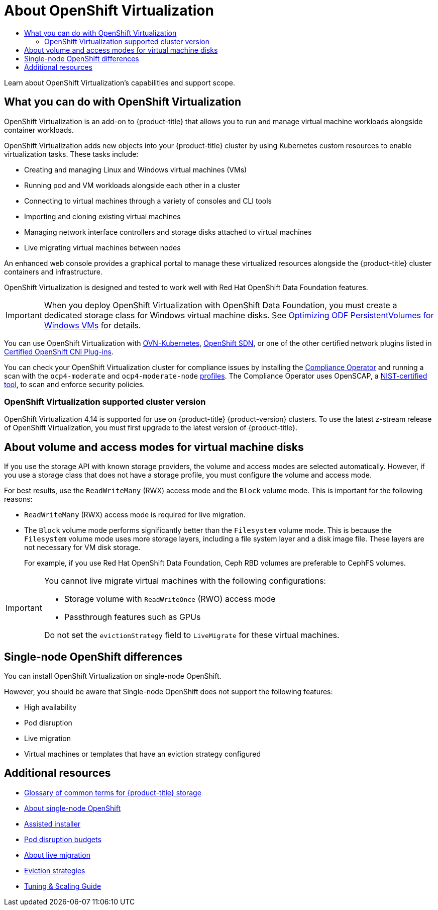 :_mod-docs-content-type: ASSEMBLY
// The {product-title} attribute provides the context-sensitive name of the relevant OpenShift distribution, for example, "OpenShift Container Platform" or "OKD". The {product-version} attribute provides the product version relative to the distribution, for example "4.9".
// {product-title} and {product-version} are parsed when AsciiBinder queries the _distro_map.yml file in relation to the base branch of a pull request.
// See https://github.com/openshift/openshift-docs/blob/main/contributing_to_docs/doc_guidelines.adoc#product-name-and-version for more information on this topic.
// Other common attributes are defined in the following lines:
:data-uri:
:icons:
:experimental:
:toc: macro
:toc-title:
:imagesdir: images
:prewrap!:
:op-system-first: Red Hat Enterprise Linux CoreOS (RHCOS)
:op-system: RHCOS
:op-system-lowercase: rhcos
:op-system-base: RHEL
:op-system-base-full: Red Hat Enterprise Linux (RHEL)
:op-system-version: 8.x
:tsb-name: Template Service Broker
:kebab: image:kebab.png[title="Options menu"]
:rh-openstack-first: Red Hat OpenStack Platform (RHOSP)
:rh-openstack: RHOSP
:ai-full: Assisted Installer
:ai-version: 2.3
:cluster-manager-first: Red Hat OpenShift Cluster Manager
:cluster-manager: OpenShift Cluster Manager
:cluster-manager-url: link:https://console.redhat.com/openshift[OpenShift Cluster Manager Hybrid Cloud Console]
:cluster-manager-url-pull: link:https://console.redhat.com/openshift/install/pull-secret[pull secret from the Red Hat OpenShift Cluster Manager]
:insights-advisor-url: link:https://console.redhat.com/openshift/insights/advisor/[Insights Advisor]
:hybrid-console: Red Hat Hybrid Cloud Console
:hybrid-console-second: Hybrid Cloud Console
:oadp-first: OpenShift API for Data Protection (OADP)
:oadp-full: OpenShift API for Data Protection
:oc-first: pass:quotes[OpenShift CLI (`oc`)]
:product-registry: OpenShift image registry
:rh-storage-first: Red Hat OpenShift Data Foundation
:rh-storage: OpenShift Data Foundation
:rh-rhacm-first: Red Hat Advanced Cluster Management (RHACM)
:rh-rhacm: RHACM
:rh-rhacm-version: 2.8
:sandboxed-containers-first: OpenShift sandboxed containers
:sandboxed-containers-operator: OpenShift sandboxed containers Operator
:sandboxed-containers-version: 1.3
:sandboxed-containers-version-z: 1.3.3
:sandboxed-containers-legacy-version: 1.3.2
:cert-manager-operator: cert-manager Operator for Red Hat OpenShift
:secondary-scheduler-operator-full: Secondary Scheduler Operator for Red Hat OpenShift
:secondary-scheduler-operator: Secondary Scheduler Operator
// Backup and restore
:velero-domain: velero.io
:velero-version: 1.11
:launch: image:app-launcher.png[title="Application Launcher"]
:mtc-short: MTC
:mtc-full: Migration Toolkit for Containers
:mtc-version: 1.8
:mtc-version-z: 1.8.0
// builds (Valid only in 4.11 and later)
:builds-v2title: Builds for Red Hat OpenShift
:builds-v2shortname: OpenShift Builds v2
:builds-v1shortname: OpenShift Builds v1
//gitops
:gitops-title: Red Hat OpenShift GitOps
:gitops-shortname: GitOps
:gitops-ver: 1.1
:rh-app-icon: image:red-hat-applications-menu-icon.jpg[title="Red Hat applications"]
//pipelines
:pipelines-title: Red Hat OpenShift Pipelines
:pipelines-shortname: OpenShift Pipelines
:pipelines-ver: pipelines-1.12
:pipelines-version-number: 1.12
:tekton-chains: Tekton Chains
:tekton-hub: Tekton Hub
:artifact-hub: Artifact Hub
:pac: Pipelines as Code
//odo
:odo-title: odo
//OpenShift Kubernetes Engine
:oke: OpenShift Kubernetes Engine
//OpenShift Platform Plus
:opp: OpenShift Platform Plus
//openshift virtualization (cnv)
:VirtProductName: OpenShift Virtualization
:VirtVersion: 4.14
:KubeVirtVersion: v0.59.0
:HCOVersion: 4.14.0
:CNVNamespace: openshift-cnv
:CNVOperatorDisplayName: OpenShift Virtualization Operator
:CNVSubscriptionSpecSource: redhat-operators
:CNVSubscriptionSpecName: kubevirt-hyperconverged
:delete: image:delete.png[title="Delete"]
//distributed tracing
:DTProductName: Red Hat OpenShift distributed tracing platform
:DTShortName: distributed tracing platform
:DTProductVersion: 2.9
:JaegerName: Red Hat OpenShift distributed tracing platform (Jaeger)
:JaegerShortName: distributed tracing platform (Jaeger)
:JaegerVersion: 1.47.0
:OTELName: Red Hat OpenShift distributed tracing data collection
:OTELShortName: distributed tracing data collection
:OTELOperator: Red Hat OpenShift distributed tracing data collection Operator
:OTELVersion: 0.81.0
:TempoName: Red Hat OpenShift distributed tracing platform (Tempo)
:TempoShortName: distributed tracing platform (Tempo)
:TempoOperator: Tempo Operator
:TempoVersion: 2.1.1
//logging
:logging-title: logging subsystem for Red Hat OpenShift
:logging-title-uc: Logging subsystem for Red Hat OpenShift
:logging: logging subsystem
:logging-uc: Logging subsystem
//serverless
:ServerlessProductName: OpenShift Serverless
:ServerlessProductShortName: Serverless
:ServerlessOperatorName: OpenShift Serverless Operator
:FunctionsProductName: OpenShift Serverless Functions
//service mesh v2
:product-dedicated: Red Hat OpenShift Dedicated
:product-rosa: Red Hat OpenShift Service on AWS
:SMProductName: Red Hat OpenShift Service Mesh
:SMProductShortName: Service Mesh
:SMProductVersion: 2.4.4
:MaistraVersion: 2.4
//Service Mesh v1
:SMProductVersion1x: 1.1.18.2
//Windows containers
:productwinc: Red Hat OpenShift support for Windows Containers
// Red Hat Quay Container Security Operator
:rhq-cso: Red Hat Quay Container Security Operator
// Red Hat Quay
:quay: Red Hat Quay
:sno: single-node OpenShift
:sno-caps: Single-node OpenShift
//TALO and Redfish events Operators
:cgu-operator-first: Topology Aware Lifecycle Manager (TALM)
:cgu-operator-full: Topology Aware Lifecycle Manager
:cgu-operator: TALM
:redfish-operator: Bare Metal Event Relay
//Formerly known as CodeReady Containers and CodeReady Workspaces
:openshift-local-productname: Red Hat OpenShift Local
:openshift-dev-spaces-productname: Red Hat OpenShift Dev Spaces
// Factory-precaching-cli tool
:factory-prestaging-tool: factory-precaching-cli tool
:factory-prestaging-tool-caps: Factory-precaching-cli tool
:openshift-networking: Red Hat OpenShift Networking
// TODO - this probably needs to be different for OKD
//ifdef::openshift-origin[]
//:openshift-networking: OKD Networking
//endif::[]
// logical volume manager storage
:lvms-first: Logical volume manager storage (LVM Storage)
:lvms: LVM Storage
//Operator SDK version
:osdk_ver: 1.31.0
//Operator SDK version that shipped with the previous OCP 4.x release
:osdk_ver_n1: 1.28.0
//Next-gen (OCP 4.14+) Operator Lifecycle Manager, aka "v1"
:olmv1: OLM 1.0
:olmv1-first: Operator Lifecycle Manager (OLM) 1.0
:ztp-first: GitOps Zero Touch Provisioning (ZTP)
:ztp: GitOps ZTP
:3no: three-node OpenShift
:3no-caps: Three-node OpenShift
:run-once-operator: Run Once Duration Override Operator
// Web terminal
:web-terminal-op: Web Terminal Operator
:devworkspace-op: DevWorkspace Operator
:secrets-store-driver: Secrets Store CSI driver
:secrets-store-operator: Secrets Store CSI Driver Operator
//AWS STS
:sts-first: Security Token Service (STS)
:sts-full: Security Token Service
:sts-short: STS
//Cloud provider names
//AWS
:aws-first: Amazon Web Services (AWS)
:aws-full: Amazon Web Services
:aws-short: AWS
//GCP
:gcp-first: Google Cloud Platform (GCP)
:gcp-full: Google Cloud Platform
:gcp-short: GCP
//alibaba cloud
:alibaba: Alibaba Cloud
// IBM Cloud VPC
:ibmcloudVPCProductName: IBM Cloud VPC
:ibmcloudVPCRegProductName: IBM(R) Cloud VPC
// IBM Cloud
:ibm-cloud-bm: IBM Cloud Bare Metal (Classic)
:ibm-cloud-bm-reg: IBM Cloud(R) Bare Metal (Classic)
// IBM Power
:ibmpowerProductName: IBM Power
:ibmpowerRegProductName: IBM(R) Power
// IBM zSystems
:ibmzProductName: IBM Z
:ibmzRegProductName: IBM(R) Z
:linuxoneProductName: IBM(R) LinuxONE
//Azure
:azure-full: Microsoft Azure
:azure-short: Azure
//vSphere
:vmw-full: VMware vSphere
:vmw-short: vSphere
//Oracle
:oci-first: Oracle(R) Cloud Infrastructure
:oci: OCI
:ocvs-first: Oracle(R) Cloud VMware Solution (OCVS)
:ocvs: OCVS
[id="about-virt"]
= About {VirtProductName}
:context: about-virt

toc::[]

//To prepare to release asynchronously, uncomment the text below and (if necessary) update the version numbers. Then, comment out the rest of the module.
//Documentation for {VirtProductName} will be available for {product-title} {product-version} in the near future.

//ifdef::openshift-origin[]
//In the meantime, the link:https://docs.okd.io/4.13/virt/about-virt.html[{VirtProductName} 4.13 documentation] is available as part of the {product-title} 4.13 documentation.
//endif::[]

//ifdef::openshift-enterprise[]
//In the meantime, the link:https://docs.openshift.com/container-platform/4.13/virt/about-virt.html[{VirtProductName} 4.13 documentation] is available as part of the {product-title} 4.13 documentation.
//endif::[]



Learn about {VirtProductName}'s capabilities and support scope.

:leveloffset: +1

// Module included in the following assemblies:
//
// * virt/about_virt/about-virt.adoc

[id="virt-what-you-can-do-with-virt_{context}"]
= What you can do with {VirtProductName}

{VirtProductName} is an add-on to {product-title} that allows you to run and manage virtual machine workloads alongside container workloads.

{VirtProductName} adds new objects into your {product-title} cluster by using Kubernetes custom resources to enable virtualization tasks. These tasks include:

* Creating and managing Linux and Windows virtual machines (VMs)
* Running pod and VM workloads alongside each other in a cluster
* Connecting to virtual machines through a variety of consoles and CLI tools
* Importing and cloning existing virtual machines
* Managing network interface controllers and storage disks attached to virtual machines
* Live migrating virtual machines between nodes

An enhanced web console provides a graphical portal to manage these virtualized resources alongside the {product-title} cluster containers and infrastructure.

{VirtProductName} is designed and tested to work well with {rh-storage-first} features.

[IMPORTANT]
====
When you deploy {VirtProductName} with {rh-storage}, you must create a dedicated storage class for Windows virtual machine disks. See link:https://access.redhat.com/articles/6978371[Optimizing ODF PersistentVolumes for Windows VMs] for details.
====

// A line about support for OVN and OpenShiftSDN network providers has been moved to the `about-virt` assembly due to xrefs.
// If you are re-using this module, you might also want to include that line in your assembly.

:leveloffset!:

// This line is attached to the above `virt-what-you-can-do-with-virt` module.
// It is included here in the assembly because of the xref ban.

You can use {VirtProductName} with xref:../../networking/ovn_kubernetes_network_provider/about-ovn-kubernetes.adoc#about-ovn-kubernetes[OVN-Kubernetes], xref:../../networking/openshift_sdn/about-openshift-sdn.adoc#about-openshift-sdn[OpenShift SDN], or one of the other certified network plugins listed in link:https://access.redhat.com/articles/5436171[Certified OpenShift CNI Plug-ins].

You can check your {VirtProductName} cluster for compliance issues by installing the xref:../../security/compliance_operator/co-concepts/compliance-operator-understanding.adoc#understanding-compliance[Compliance Operator] and running a scan with the `ocp4-moderate` and `ocp4-moderate-node` xref:../../security/compliance_operator/co-scans/compliance-operator-supported-profiles.adoc#compliance-operator-supported-profiles[profiles]. The Compliance Operator uses OpenSCAP, a link:https://www.nist.gov/[NIST-certified tool], to scan and enforce security policies.

:leveloffset: +2

// Module included in the following assemblies:
//
// * virt/virt_release_notes/virt-4-9-release-notes.adoc

[id="virt-supported-cluster-version_{context}"]
= {VirtProductName} supported cluster version

{VirtProductName} {VirtVersion} is supported for use on {product-title} {product-version} clusters. To use the latest z-stream release of {VirtProductName}, you must first upgrade to the latest version of {product-title}.

:leveloffset!:

:leveloffset: +1

// Module included in the following assemblies:
//
// * virt/about/about-virt.adoc
// * virt/install/preparing-cluster-for-virt.adoc

:_mod-docs-content-type: CONCEPT
[id="virt-about-storage-volumes-for-vm-disks_{context}"]
= About volume and access modes for virtual machine disks

If you use the storage API with known storage providers, the volume and access modes are selected automatically. However, if you use a storage class that does not have a storage profile, you must configure the volume and access mode.

For best results, use the `ReadWriteMany` (RWX) access mode and the `Block` volume mode. This is important for the following reasons:

* `ReadWriteMany` (RWX) access mode is required for live migration.

* The `Block` volume mode performs significantly better than the `Filesystem` volume mode. This is because the `Filesystem` volume mode uses more storage layers, including a file system layer and a disk image file. These layers are not necessary for VM disk storage.
+
For example, if you use {rh-storage-first}, Ceph RBD volumes are preferable to CephFS volumes.

[IMPORTANT]
====
You cannot live migrate virtual machines with the following configurations:

* Storage volume with `ReadWriteOnce` (RWO) access mode
* Passthrough features such as GPUs

Do not set the `evictionStrategy` field to `LiveMigrate` for these virtual machines.
====

:leveloffset!:

:leveloffset: +1

// Module included in the following assemblies:
//
// * virt/about-virt.adoc

:_mod-docs-content-type: CONCEPT
[id="virt-sno-differences_{context}"]
= {sno-caps} differences

You can install {VirtProductName} on {sno}.

However, you should be aware that {sno-caps} does not support the following features:

* High availability
* Pod disruption
* Live migration
* Virtual machines or templates that have an eviction strategy configured


:leveloffset!:

[role="_additional-resources"]
[id="additional-resources_about-virt"]
== Additional resources

* xref:../../storage/index.adoc#openshift-storage-common-terms_storage-overview[Glossary of common terms for {product-title} storage]
* xref:../../installing/installing_sno/install-sno-preparing-to-install-sno.adoc#install-sno-about-installing-on-a-single-node_install-sno-preparing[About {sno}]
* link:https://cloud.redhat.com/blog/using-the-openshift-assisted-installer-service-to-deploy-an-openshift-cluster-on-metal-and-vsphere[Assisted installer]
* xref:../../nodes/pods/nodes-pods-priority.adoc#priority-preemption-other_nodes-pods-priority[Pod disruption budgets]
* xref:../../virt/live_migration/virt-about-live-migration.adoc#virt-about-live-migration[About live migration]
* xref:../../virt/nodes/virt-node-maintenance.adoc#eviction-strategies[Eviction strategies]
* link:https://access.redhat.com/articles/6994974[Tuning & Scaling Guide]

//# includes=_attributes/common-attributes,modules/virt-what-you-can-do-with-virt,modules/virt-supported-cluster-version,modules/virt-about-storage-volumes-for-vm-disks,modules/virt-sno-differences
